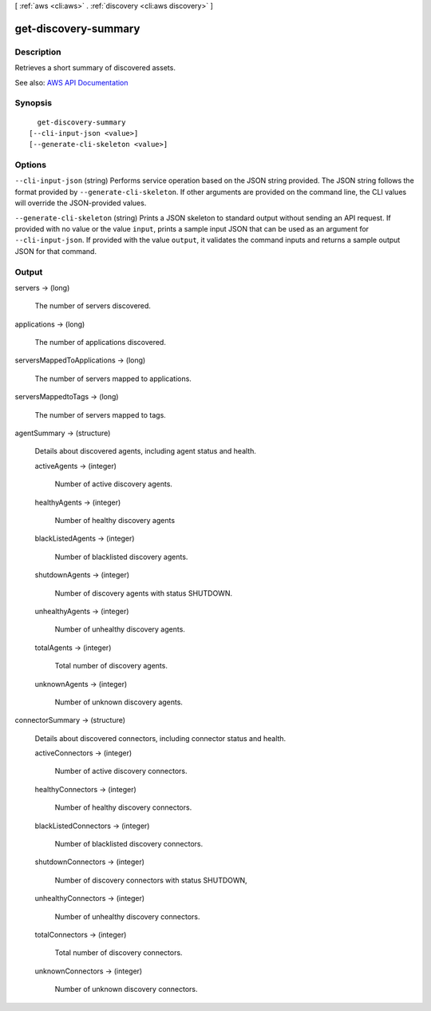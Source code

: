 [ :ref:`aws <cli:aws>` . :ref:`discovery <cli:aws discovery>` ]

.. _cli:aws discovery get-discovery-summary:


*********************
get-discovery-summary
*********************



===========
Description
===========



Retrieves a short summary of discovered assets.



See also: `AWS API Documentation <https://docs.aws.amazon.com/goto/WebAPI/discovery-2015-11-01/GetDiscoverySummary>`_


========
Synopsis
========

::

    get-discovery-summary
  [--cli-input-json <value>]
  [--generate-cli-skeleton <value>]




=======
Options
=======

``--cli-input-json`` (string)
Performs service operation based on the JSON string provided. The JSON string follows the format provided by ``--generate-cli-skeleton``. If other arguments are provided on the command line, the CLI values will override the JSON-provided values.

``--generate-cli-skeleton`` (string)
Prints a JSON skeleton to standard output without sending an API request. If provided with no value or the value ``input``, prints a sample input JSON that can be used as an argument for ``--cli-input-json``. If provided with the value ``output``, it validates the command inputs and returns a sample output JSON for that command.



======
Output
======

servers -> (long)

  

  The number of servers discovered.

  

  

applications -> (long)

  

  The number of applications discovered.

  

  

serversMappedToApplications -> (long)

  

  The number of servers mapped to applications.

  

  

serversMappedtoTags -> (long)

  

  The number of servers mapped to tags.

  

  

agentSummary -> (structure)

  

  Details about discovered agents, including agent status and health.

  

  activeAgents -> (integer)

    

    Number of active discovery agents.

    

    

  healthyAgents -> (integer)

    

    Number of healthy discovery agents

    

    

  blackListedAgents -> (integer)

    

    Number of blacklisted discovery agents.

    

    

  shutdownAgents -> (integer)

    

    Number of discovery agents with status SHUTDOWN.

    

    

  unhealthyAgents -> (integer)

    

    Number of unhealthy discovery agents.

    

    

  totalAgents -> (integer)

    

    Total number of discovery agents.

    

    

  unknownAgents -> (integer)

    

    Number of unknown discovery agents.

    

    

  

connectorSummary -> (structure)

  

  Details about discovered connectors, including connector status and health.

  

  activeConnectors -> (integer)

    

    Number of active discovery connectors.

    

    

  healthyConnectors -> (integer)

    

    Number of healthy discovery connectors.

    

    

  blackListedConnectors -> (integer)

    

    Number of blacklisted discovery connectors.

    

    

  shutdownConnectors -> (integer)

    

    Number of discovery connectors with status SHUTDOWN,

    

    

  unhealthyConnectors -> (integer)

    

    Number of unhealthy discovery connectors.

    

    

  totalConnectors -> (integer)

    

    Total number of discovery connectors.

    

    

  unknownConnectors -> (integer)

    

    Number of unknown discovery connectors.

    

    

  

